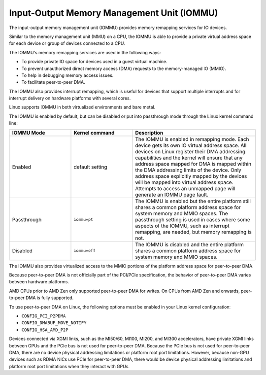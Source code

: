 .. meta::
   :description: Input-Output Memory Management Unit (IOMMU)
   :keywords: IOMMU, DMA, PCIe, XGMI, AMD, ROCm

****************************************************************
Input-Output Memory Management Unit (IOMMU)
****************************************************************

The input-output memory management unit (IOMMU) provides memory remapping services for IO devices. 

Similar to the memory management unit (MMU) on a CPU, the IOMMU is able to provide a private virtual address space for each device or group of devices connected to a CPU. 

The IOMMU's memory remapping services are used in the following ways:

* To provide private IO space for devices used in a guest virtual machine. 
* To prevent unauthorized direct memory access (DMA) requests to the memory-managed IO (MMIO).
* To help in debugging memory access issues.
* To facilitate peer-to-peer DMA.

The IOMMU also provides interrupt remapping, which is useful for devices that support multiple interrupts and for interrupt delivery on hardware platforms with several cores.

Linux supports IOMMU in both virtualized environments and bare metal. 

The IOMMU is enabled by default, but can be disabled or put into passthrough mode through the Linux kernel command line:

.. list-table:: 
  :widths: 25 25 50
  :header-rows: 1

  * - IOMMU Mode
    - Kernel command
    - Description
  * - Enabled
    - default setting
    - The IOMMU is enabled in remapping mode. Each device gets its own IO virtual address space. All devices on Linux register their DMA addressing capabilities and the kernel will ensure that any address space mapped for DMA is mapped within the DMA addressing limits of the device. Only address space explicitly mapped by the devices will be mapped into virtual address space. Attempts to access an unmapped page will generate an IOMMU page fault.
  * - Passthrough
    - ``iommu=pt``
    - The IOMMU is enabled but the entire platform still shares a common platform address space for system memory and MMIO spaces. The passthrough setting is used in cases where some aspects of the IOMMU, such as interrupt remapping, are needed, but memory remapping is not.
  * - Disabled
    - ``iommu=off``
    - The IOMMU is disabled and the entire platform shares a common platform address space for system memory and MMIO spaces.


The IOMMU also provides virtualized access to the MMIO portions of the platform address space for peer-to-peer DMA.

Because peer-to-peer DMA is not officially part of the PCI/PCIe specification, the behavior of peer-to-peer DMA varies between hardware platforms. 

AMD CPUs prior to AMD Zen only supported peer-to-peer DMA for writes. On CPUs from AMD Zen and onwards, peer-to-peer DMA is fully supported. 

To use peer-to-peer DMA on Linux, the following options must be enabled in your Linux kernel configuration:

* ``CONFIG_PCI_P2PDMA``
* ``CONFIG_DMABUF_MOVE_NOTIFY`` 
* ``CONFIG_HSA_AMD_P2P``

Devices connected via XGMI links, such as the MI50/60, MI100, MI200, and MI300 accelerators, have private XGMI links between GPUs and the PCIe bus is not used for peer-to-peer DMA. Because the PCIe bus is not used for peer-to-peer DMA, there are no device physical addressing limitations or platform root port limitations. However, because non-GPU devices such as RDMA NICs use PCIe for peer-to-peer DMA, there would be device physical addressing limitations and platform root port limitations when they interact with GPUs.
